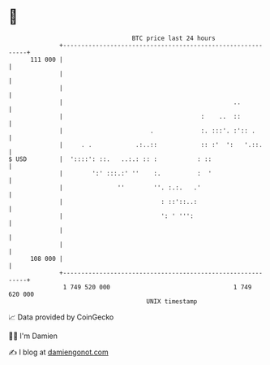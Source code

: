 * 👋

#+begin_example
                                     BTC price last 24 hours                    
                 +------------------------------------------------------------+ 
         111 000 |                                                            | 
                 |                                                            | 
                 |                                                            | 
                 |                                               ..           | 
                 |                                      :    ..  ::           | 
                 |                        .             :. :::'. :':: .       | 
                 |     . .            .:..::            :: :'  ':   '.::.     | 
   $ USD         |  '::::': ::.   ..:.: :: :           : ::                   | 
                 |        ':' :::.:' ''    :.          :  '                   | 
                 |               ''        ''. :.:.   .'                      | 
                 |                           : ::'::..:                       | 
                 |                           ': ' ''':                        | 
                 |                                                            | 
                 |                                                            | 
         108 000 |                                                            | 
                 +------------------------------------------------------------+ 
                  1 749 520 000                                  1 749 620 000  
                                         UNIX timestamp                         
#+end_example
📈 Data provided by CoinGecko

🧑‍💻 I'm Damien

✍️ I blog at [[https://www.damiengonot.com][damiengonot.com]]
